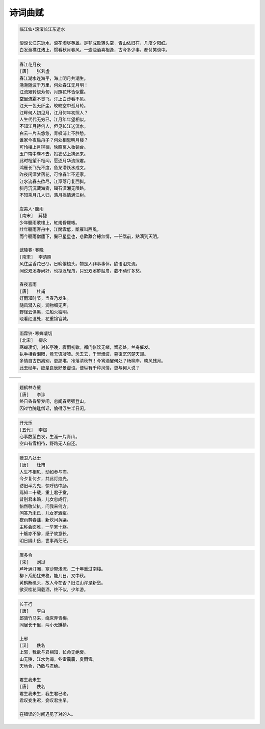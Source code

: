 ********
诗词曲赋 
********

.. code-block:: none

   临江仙•滚滚长江东逝水  
   
   滚滚长江东逝水，浪花淘尽英雄。是非成败转头空，青山依旧在，几度夕阳红。  
   白发渔樵江渚上，惯看秋月春风。一壶浊酒喜相逢，古今多少事，都付笑谈中。  

.. code-block:: none
   :caption: 悼亡詩詞

   離思•其三
   [唐]   元稹
   山泉散漫繞階流, 萬樹桃花映小樓.
   閒讀道書慵未起, 水晶簾下看梳頭.
   
   離思•其四
   [唐]   元稹
   曾經滄海難為水, 除卻巫山不是雲.
   取次花叢懶回顧, 半緣修道半緣君.
   
   江城子•乙卯正月二十日記夢
   [北宋]  蘇軾
   十年生死兩茫茫, 不思量, 自難忘. 千里孤墳, 無處話淒涼.
   縱使相逢應不識, 塵滿面, 鬢如霜.
   小軒窗, 正梳妝, 相顧無言, 惟有淚千行.
   料得年年腸斷處, 明月夜, 短松岡. 

.. image:: images/lisi-1.jpg
.. image:: images/dream-1.jpg
.. image:: images/dream-2.jpg
.. image:: images/wenrensaoke.jpg


.. code-block:: none
   :caption: 念歸

   渡汉江
   [唐] 宋之问
   岭外音书断，经冬复历春。
   近乡情更怯，不敢问来人。

   遊子吟
   [唐] 孟郊
   慈母手中線，遊子身上衣。
   臨行密密縫，意恐遲遲歸。
   誰言寸草心，報得三春暉！
   
   九月九日憶山東兄弟
   [唐] 王維
   獨在他鄉為異客，每逢佳節倍思親。
   遙知兄弟登高處，遍插茱萸少一人。

   天净沙•秋思
   [元] 马致远
   枯藤老树昏鸦，小桥流水人家，古道西风瘦马。
   夕阳西下，断肠人在天涯。

.. image:: images/home.jpg
.. image:: images/bridge.jpg

.. code-block:: none

   春江花月夜
   [唐]   张若虚
   春江潮水连海平，海上明月共潮生。
   滟滟随波千万里，何处春江无月明！
   江流宛转绕芳甸，月照花林皆似霰。
   空里流霜不觉飞，汀上白沙看不见。
   江天一色无纤尘，皎皎空中孤月轮。
   江畔何人初见月，江月何年初照人？
   人生代代无穷已，江月年年望相似。
   不知江月待何人，但见长江送流水。
   白云一片去悠悠，青枫浦上不胜愁。
   谁家今夜扁舟子？何处相思明月楼？
   可怜楼上月徘徊，映照离人妆镜台。
   玉户帘中卷不去，捣衣砧上拂还来。
   此时相望不相闻，愿逐月华流照君。
   鸿雁长飞光不度，鱼龙潜跃水成文。
   昨夜闲潭梦落花，可怜春半不还家。
   江水流春去欲尽，江潭落月复西斜。
   斜月沉沉藏海雾，碣石潇湘无限路。
   不知乘月几人归，落月摇情满江树。

   虞美人·聽雨
   [南宋]  蔣捷
   少年聽雨歌樓上，紅燭昏羅帳。
   壯年聽雨客舟中，江闊雲低，斷雁叫西風。
   而今聽雨僧廬下，鬢已星星也，悲歡離合總無情，一任階前，點滴到天明。

   武陵春·春晚
   [南宋]  李清照
   风住尘香花已尽，日晚倦梳头。物是人非事事休，欲语泪先流。
   闻说双溪春尚好，也拟泛轻舟，只恐双溪舴艋舟，载不动许多愁。

   春夜喜雨
   [唐]   杜甫
   好雨知时节，当春乃发生。
   随风潜入夜，润物细无声。
   野径云俱黑，江船火独明。
   晓看红湿处，花重锦官城。

.. code-block:: none

   雨霖铃·寒蝉凄切
   [北宋]  柳永
   寒蝉凄切，对长亭晚，骤雨初歇。都门帐饮无绪，留恋处，兰舟催发。
   执手相看泪眼，竟无语凝噎。念去去，千里烟波，暮霭沉沉楚天阔。
   多情自古伤离别，更那堪，冷落清秋节！今宵酒醒何处？杨柳岸，晓风残月。
   此去经年，应是良辰好景虚设。便纵有千种风情，更与何人说？

+------------------------------+------------------------------+
| .. image:: images/rain_1.jpg | .. image:: images/rain_3.jpg |
+------------------------------+------------------------------+
|          .. image:: images/rain_2.jpg                       |
+------------------------------+------------------------------+

.. code-block:: none

   题鹤林寺壁
   [唐]   李涉
   终日昏昏醉梦间，忽闻春尽强登山。
   因过竹院逢僧话，偷得浮生半日闲。

.. code-block:: none

   开元乐
   [五代]  李煜
   心事数茎白发，生涯一片青山。
   空山有雪相待，野路无人自还。

.. image:: images/mountain.jpg 

.. code-block:: none

   赠卫八处士
   [唐]   杜甫
   人生不相见，动如参与商。
   今夕复何夕，共此灯烛光。
   访旧半为鬼，惊呼热中肠。
   焉知二十载，重上君子堂。
   昔别君未婚，儿女忽成行。
   怡然敬父执，问我来何方。
   问答乃未已，儿女罗酒浆。
   夜雨剪春韭，新炊间黄粱。
   主称会面难，一举累十觞。
   十觞亦不醉，感子故意长。
   明日隔山岳，世事两茫茫。

.. image:: images/solitude.jpg

.. code-block:: none
   :caption: 苏轼作品

   记承天寺夜游 
   元丰六年十月十二日夜，解衣欲睡，月色入户，欣然起行。
   念无与为乐者，遂至承天寺寻张怀民。怀民亦未寝，相与步于中庭。
   庭下如积水空明，水中藻荇交横，盖竹柏影也。
   何夜无月？何处无竹柏？但少闲人如吾两人者耳。

   浣溪沙
   山下兰芽短浸溪，松间沙路净无泥，潇潇暮雨子规啼。
   谁道人生无再少？门前流水尚能西，休将白发唱黄鸡。

   定风波
   三月七日，沙湖道中遇雨，雨具先去，从者皆狼狈，余独不觉，已而遂晴，故作此。
   莫听穿林打叶声，何妨，吟啸且徐行。竹杖芒鞋轻胜马，谁怕？一说烟雨任平生。
   料峭春风吹酒醒，微冷，山头斜照却相迎。回首向来萧瑟处，归去，也无风雨也无晴。

   卜算子
   缺月挂疏桐，漏断人初静。谁见幽人独往来？缥缈孤鸿影。
   惊起却回头，有恨无人省。拣尽寒枝不肯栖，寂寞沙洲冷。

   水调歌头
   丙辰中秋，欢饮达旦，大醉，作此篇，兼怀子由。
   明月几时有？把酒问青天。不知天上宫阙，今夕是何年。
   我欲乘风归去，又恐琼楼玉宇，高处不胜寒。起舞弄清影，何似在人间。
   转朱阁，低绮户，照无眠。不应有恨，何事长向别时圆？
   人有悲欢离合，月有阴晴圆缺，此事古难全。但愿人长久，千里共婵娟。

.. image:: images/midautumn_festival.jpg

.. code-block:: none

   唐多令
   [宋]   刘过
   芦叶满汀洲，寒沙带浅流，二十年重过南楼。
   柳下系船犹未稳，能几日，又中秋。
   黄鹤断矶头，故人今在否？旧江山浑是新愁。
   欲买桂花同载酒，终不似，少年游。

.. code-block:: none

   长干行
   [唐]   李白
   郎骑竹马来，绕床弄青梅。
   同居长干里，两小无嫌猜。

   上邪
   [汉]   佚名
   上邪，我欲与君相知，长命无绝衰。
   山无陵，江水为竭。冬雷震震，夏雨雪。
   天地合，乃敢与君绝。

   君生我未生
   [唐]   佚名
   君生我未生，我生君已老。
   君叹妾生迟，妾叹君生早。

   在错误的时间遇见了对的人。